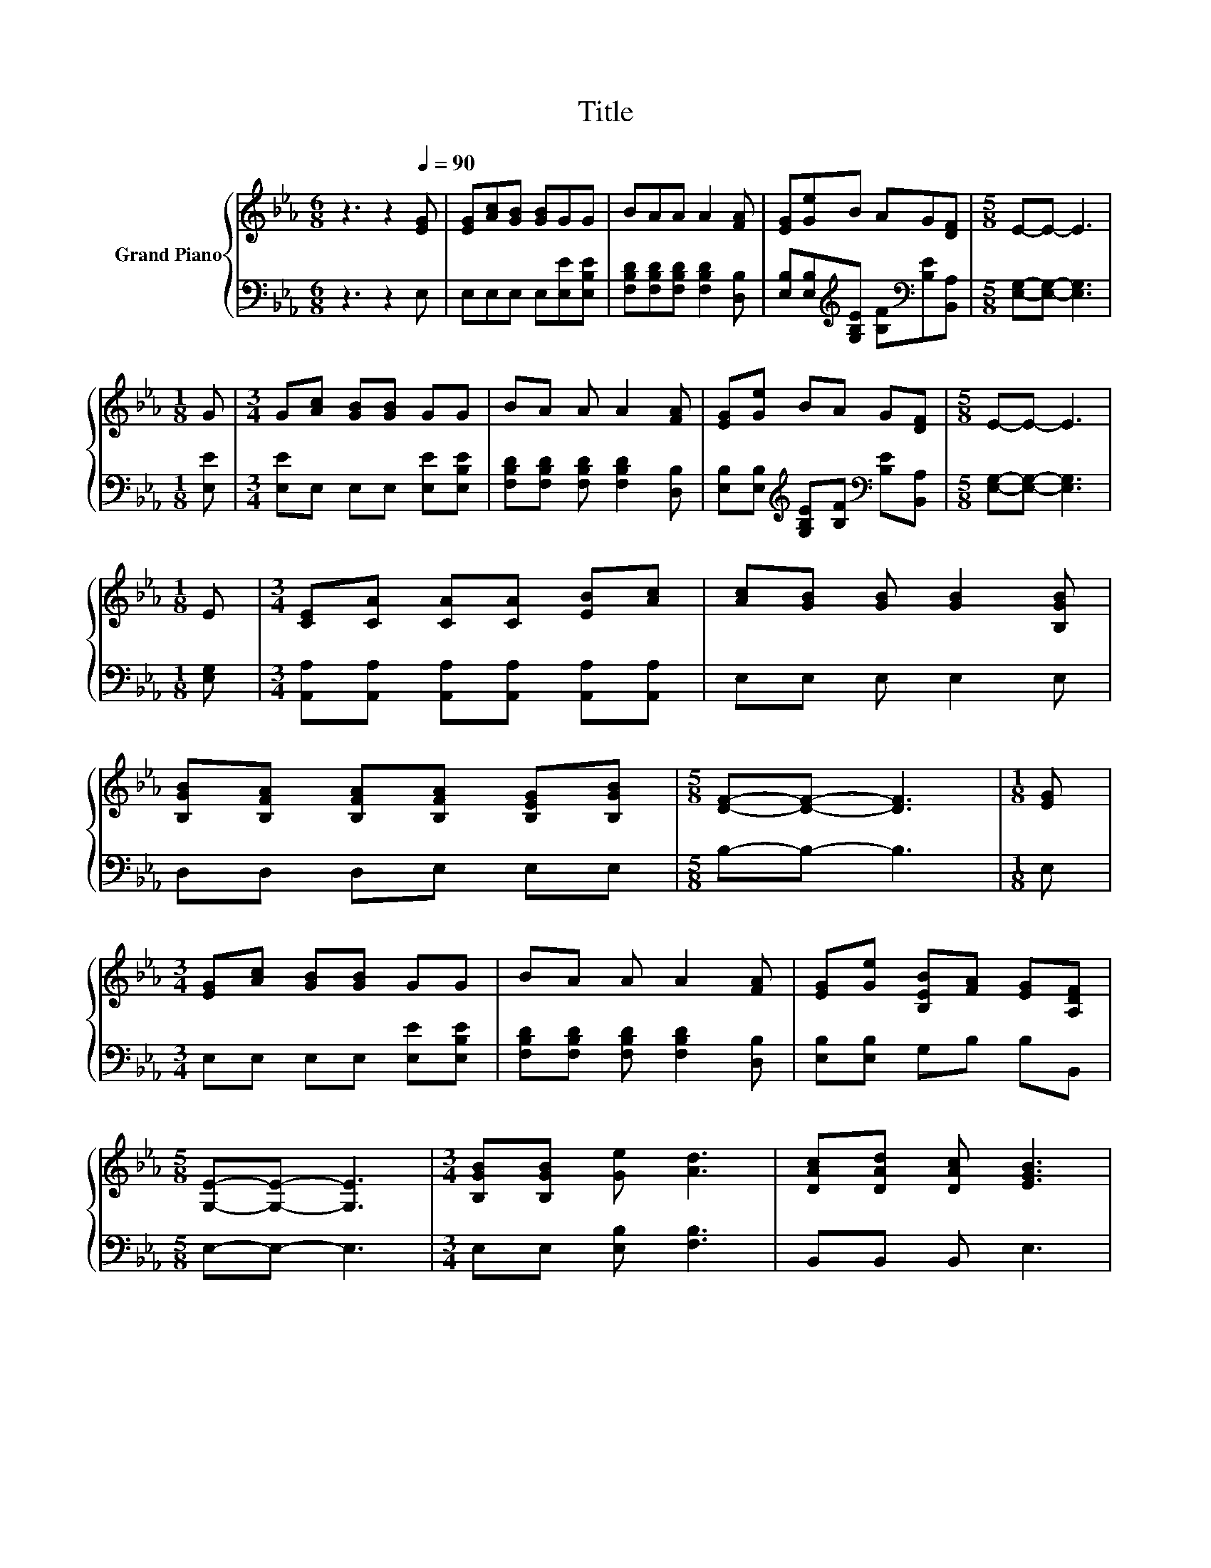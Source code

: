 X:1
T:Title
%%score { ( 1 4 ) | ( 2 3 ) }
L:1/8
M:6/8
K:Eb
V:1 treble nm="Grand Piano"
V:4 treble 
V:2 bass 
V:3 bass 
V:1
 z3 z2[Q:1/4=90] [EG] | [EG][Ac][GB] [GB]GG | BAA A2 [FA] | [EG][Ge]B AG[DF] |[M:5/8] E-E- E3 | %5
[M:1/8] G |[M:3/4] G[Ac] [GB][GB] GG | BA A A2 [FA] | [EG][Ge] BA G[DF] |[M:5/8] E-E- E3 | %10
[M:1/8] E |[M:3/4] [CE][CA] [CA][CA] [EB][Ac] | [Ac][GB] [GB] [GB]2 [B,GB] | %13
 [B,GB][B,FA] [B,FA][B,FA] [B,EG][B,GB] |[M:5/8] [DF]-[DF]- [DF]3 |[M:1/8] [EG] | %16
[M:3/4] [EG][Ac] [GB][GB] GG | BA A A2 [FA] | [EG][Ge] [B,EB][FA] [EG][A,DF] | %19
[M:5/8] [G,E]-[G,E]- [G,E]3 |[M:3/4] [B,GB][B,GB] [Ge] [Ad]3 | [DAc][DAd] [DAc] [EGB]3 | %22
 [EG][EG] [GB][GB] [EG][FA] | [DF]2 F F3 | [EG][Ac] [GB] [GB]2 G | BA .A2 z F | G[Ge] BA G[DF] | %27
[M:5/8] E-E- E3 |] %28
V:2
 z3 z2 E, | E,E,E, E,[E,E][E,B,E] | [F,B,D][F,B,D][F,B,D] [F,B,D]2 [D,B,] | %3
 [E,B,][E,B,][K:treble][G,B,E] [B,F][K:bass][B,E][B,,A,] |[M:5/8] [E,G,]-[E,G,]- [E,G,]3 | %5
[M:1/8] [E,E] |[M:3/4] [E,E]E, E,E, [E,E][E,B,E] | [F,B,D][F,B,D] [F,B,D] [F,B,D]2 [D,B,] | %8
 [E,B,][E,B,][K:treble] [G,B,E][B,F][K:bass] [B,E][B,,A,] |[M:5/8] [E,G,]-[E,G,]- [E,G,]3 | %10
[M:1/8] [E,G,] |[M:3/4] [A,,A,][A,,A,] [A,,A,][A,,A,] [A,,A,][A,,A,] | E,E, E, E,2 E, | %13
 D,D, D,E, E,E, |[M:5/8] B,-B,- B,3 |[M:1/8] E, |[M:3/4] E,E, E,E, [E,E][E,B,E] | %17
 [F,B,D][F,B,D] [F,B,D] [F,B,D]2 [D,B,] | [E,B,][E,B,] G,B, B,B,, |[M:5/8] E,-E,- E,3 | %20
[M:3/4] E,E, [E,B,] [F,B,]3 | B,,B,, B,, E,3 | E,E, E,E, E,E, | z2 D D3 | E,E, .E,2 z [B,E] | %25
 z2 z .[F,D]3 | [E,B,E][E,B,][K:treble] [G,B,E][B,F][K:bass] [B,E][B,,A,] | %27
[M:5/8] [E,G,]-[E,G,]- [E,G,]3 |] %28
V:3
 x6 | x6 | x6 | x2[K:treble] x2[K:bass] x2 |[M:5/8] x5 |[M:1/8] x |[M:3/4] x6 | x6 | %8
 x2[K:treble] x2[K:bass] x2 |[M:5/8] x5 |[M:1/8] x |[M:3/4] x6 | x6 | x6 |[M:5/8] x5 |[M:1/8] x | %16
[M:3/4] x6 | x6 | x6 |[M:5/8] x5 |[M:3/4] x6 | x6 | x6 | [B,,B,]6 | z2 z E,3 | %25
 [F,B,D][F,B,D] [F,B,D] B,2- [D,B,] | x2[K:treble] x2[K:bass] x2 |[M:5/8] x5 |] %28
V:4
 x6 | x6 | x6 | x6 |[M:5/8] x5 |[M:1/8] x |[M:3/4] x6 | x6 | x6 |[M:5/8] x5 |[M:1/8] x | %11
[M:3/4] x6 | x6 | x6 |[M:5/8] x5 |[M:1/8] x |[M:3/4] x6 | x6 | x6 |[M:5/8] x5 |[M:3/4] x6 | x6 | %22
 x6 | x6 | x6 | z2 z A3 | x6 |[M:5/8] x5 |] %28

